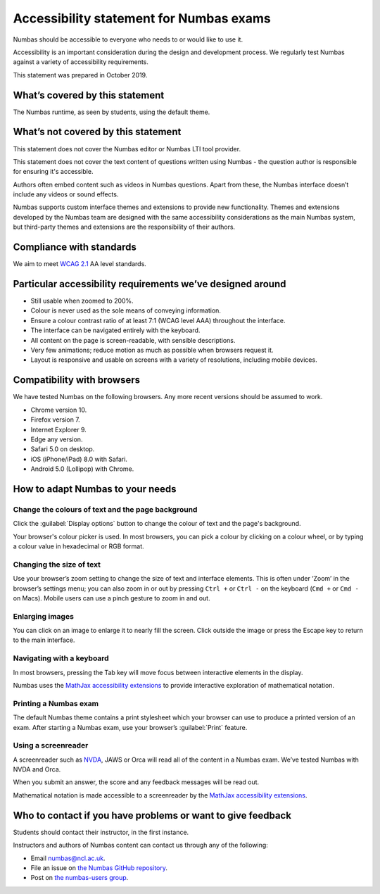 .. title:: Accessibility statement for Numbas exams

Accessibility statement for Numbas exams
========================================

Numbas should be accessible to everyone who needs to or would like to use it.

Accessibility is an important consideration during the design and development process.
We regularly test Numbas against a variety of accessibility requirements.

This statement was prepared in October 2019.

What’s covered by this statement
--------------------------------

The Numbas runtime, as seen by students, using the default theme.

What’s not covered by this statement
------------------------------------

This statement does not cover the Numbas editor or Numbas LTI tool provider.

This statement does not cover the text content of questions written using Numbas - the question author is responsible for ensuring it's accessible.

Authors often embed content such as videos in Numbas questions.
Apart from these, the Numbas interface doesn’t include any videos or sound effects.

Numbas supports custom interface themes and extensions to provide new functionality.
Themes and extensions developed by the Numbas team are designed with the same accessibility considerations as the main Numbas system, but third-party themes and extensions are the responsibility of their authors.

Compliance with standards
-------------------------

We aim to meet `WCAG 2.1 <https://www.w3.org/TR/WCAG21/>`__ AA level standards.

Particular accessibility requirements we’ve designed around
-----------------------------------------------------------

-  Still usable when zoomed to 200%.
-  Colour is never used as the sole means of conveying information.
-  Ensure a colour contrast ratio of at least 7:1 (WCAG level AAA) throughout the interface.
-  The interface can be navigated entirely with the keyboard.
-  All content on the page is screen-readable, with sensible descriptions.
-  Very few animations; reduce motion as much as possible when browsers request it.
-  Layout is responsive and usable on screens with a variety of resolutions, including mobile devices.

Compatibility with browsers
---------------------------

We have tested Numbas on the following browsers.
Any more recent versions should be assumed to work.

-  Chrome version 10.
-  Firefox version 7.
-  Internet Explorer 9.
-  Edge any version.
-  Safari 5.0 on desktop.
-  iOS (iPhone/iPad) 8.0 with Safari.
-  Android 5.0 (Lollipop) with Chrome.

How to adapt Numbas to your needs
---------------------------------

Change the colours of text and the page background
~~~~~~~~~~~~~~~~~~~~~~~~~~~~~~~~~~~~~~~~~~~~~~~~~~

Click the :guilabel:`Display options` button to change the colour of text and the page's background.

Your browser's colour picker is used. 
In most browsers, you can pick a colour by clicking on a colour wheel, or by typing a colour value in hexadecimal or RGB format.


Changing the size of text
~~~~~~~~~~~~~~~~~~~~~~~~~

Use your browser’s zoom setting to change the size of text and interface elements.
This is often under ‘Zoom’ in the browser’s settings menu; you can also zoom in or out by pressing ``Ctrl +`` or ``Ctrl -`` on the keyboard (``Cmd +`` or ``Cmd -`` on Macs).
Mobile users can use a pinch gesture to zoom in and out.

Enlarging images
~~~~~~~~~~~~~~~~

You can click on an image to enlarge it to nearly fill the screen.
Click outside the image or press the Escape key to return to the main interface.

Navigating with a keyboard
~~~~~~~~~~~~~~~~~~~~~~~~~~

In most browsers, pressing the Tab key will move focus between interactive elements in the display.

Numbas uses the `MathJax accessibility extensions <http://docs.mathjax.org/en/latest/basic/a11y-extensions.html#interactive-exploration>`__ to provide interactive exploration of mathematical notation.

Printing a Numbas exam
~~~~~~~~~~~~~~~~~~~~~~

The default Numbas theme contains a print stylesheet which your browser can use to produce a printed version of an exam. 
After starting a Numbas exam, use your browser’s :guilabel:`Print` feature.

Using a screenreader
~~~~~~~~~~~~~~~~~~~~

A screenreader such as `NVDA <https://www.nvaccess.org/>`__, JAWS or Orca will read all of the content in a Numbas exam.
We’ve tested Numbas with NVDA and Orca.

When you submit an answer, the score and any feedback messages will be read out.

Mathematical notation is made accessible to a screenreader by the `MathJax accessibility extensions <http://docs.mathjax.org/en/latest/basic/a11y-extensions.html#speech-braille-support>`__.

Who to contact if you have problems or want to give feedback
------------------------------------------------------------

Students should contact their instructor, in the first instance.

Instructors and authors of Numbas content can contact us through any of the following:

-  Email numbas@ncl.ac.uk.
-  File an issue on `the Numbas GitHub repository <https://github.com/numbas/Numbas/issues>`__.
-  Post on `the numbas-users group <https://groups.google.com/forum/#!forum/numbas-users>`__.
